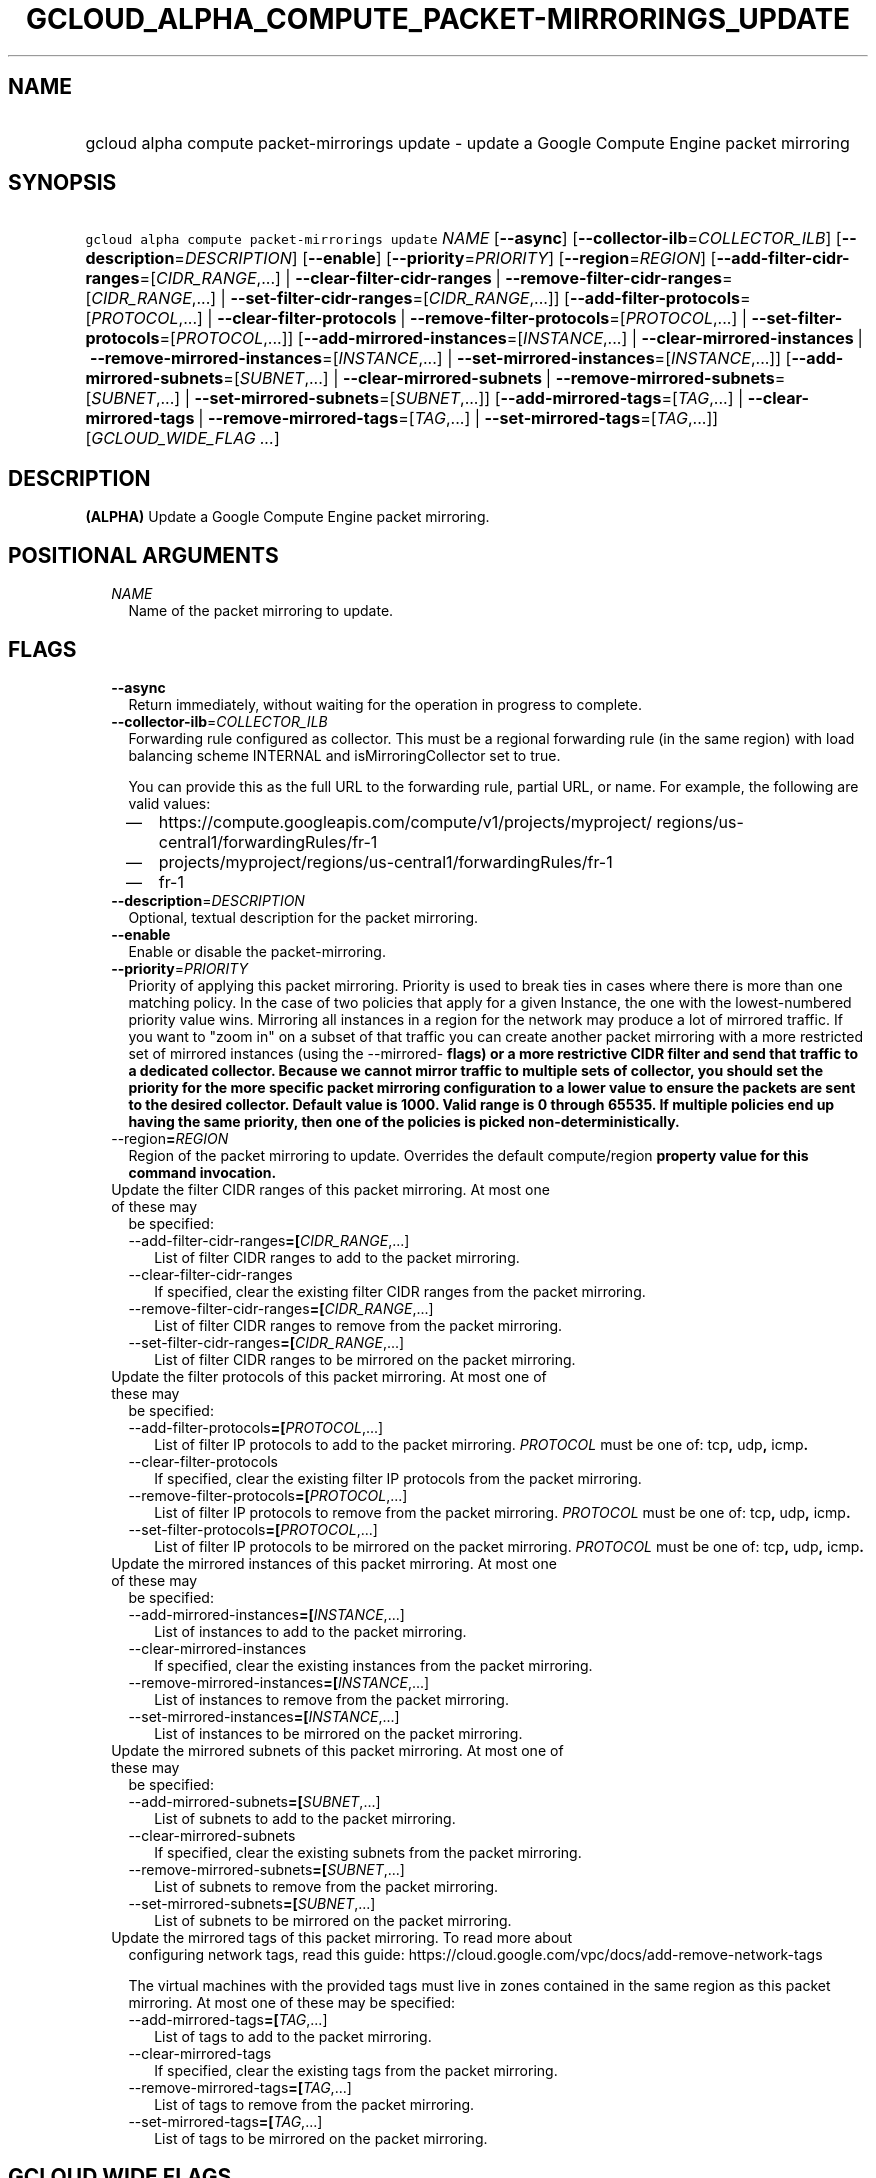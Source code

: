 
.TH "GCLOUD_ALPHA_COMPUTE_PACKET\-MIRRORINGS_UPDATE" 1



.SH "NAME"
.HP
gcloud alpha compute packet\-mirrorings update \- update a Google Compute Engine packet mirroring



.SH "SYNOPSIS"
.HP
\f5gcloud alpha compute packet\-mirrorings update\fR \fINAME\fR [\fB\-\-async\fR] [\fB\-\-collector\-ilb\fR=\fICOLLECTOR_ILB\fR] [\fB\-\-description\fR=\fIDESCRIPTION\fR] [\fB\-\-enable\fR] [\fB\-\-priority\fR=\fIPRIORITY\fR] [\fB\-\-region\fR=\fIREGION\fR] [\fB\-\-add\-filter\-cidr\-ranges\fR=[\fICIDR_RANGE\fR,...]\ |\ \fB\-\-clear\-filter\-cidr\-ranges\fR\ |\ \fB\-\-remove\-filter\-cidr\-ranges\fR=[\fICIDR_RANGE\fR,...]\ |\ \fB\-\-set\-filter\-cidr\-ranges\fR=[\fICIDR_RANGE\fR,...]] [\fB\-\-add\-filter\-protocols\fR=[\fIPROTOCOL\fR,...]\ |\ \fB\-\-clear\-filter\-protocols\fR\ |\ \fB\-\-remove\-filter\-protocols\fR=[\fIPROTOCOL\fR,...]\ |\ \fB\-\-set\-filter\-protocols\fR=[\fIPROTOCOL\fR,...]] [\fB\-\-add\-mirrored\-instances\fR=[\fIINSTANCE\fR,...]\ |\ \fB\-\-clear\-mirrored\-instances\fR\ |\ \fB\-\-remove\-mirrored\-instances\fR=[\fIINSTANCE\fR,...]\ |\ \fB\-\-set\-mirrored\-instances\fR=[\fIINSTANCE\fR,...]] [\fB\-\-add\-mirrored\-subnets\fR=[\fISUBNET\fR,...]\ |\ \fB\-\-clear\-mirrored\-subnets\fR\ |\ \fB\-\-remove\-mirrored\-subnets\fR=[\fISUBNET\fR,...]\ |\ \fB\-\-set\-mirrored\-subnets\fR=[\fISUBNET\fR,...]] [\fB\-\-add\-mirrored\-tags\fR=[\fITAG\fR,...]\ |\ \fB\-\-clear\-mirrored\-tags\fR\ |\ \fB\-\-remove\-mirrored\-tags\fR=[\fITAG\fR,...]\ |\ \fB\-\-set\-mirrored\-tags\fR=[\fITAG\fR,...]] [\fIGCLOUD_WIDE_FLAG\ ...\fR]



.SH "DESCRIPTION"

\fB(ALPHA)\fR Update a Google Compute Engine packet mirroring.



.SH "POSITIONAL ARGUMENTS"

.RS 2m
.TP 2m
\fINAME\fR
Name of the packet mirroring to update.


.RE
.sp

.SH "FLAGS"

.RS 2m
.TP 2m
\fB\-\-async\fR
Return immediately, without waiting for the operation in progress to complete.

.TP 2m
\fB\-\-collector\-ilb\fR=\fICOLLECTOR_ILB\fR
Forwarding rule configured as collector. This must be a regional forwarding rule
(in the same region) with load balancing scheme INTERNAL and
isMirroringCollector set to true.

You can provide this as the full URL to the forwarding rule, partial URL, or
name. For example, the following are valid values:
.RS 2m
.IP "\(em" 2m
https://compute.googleapis.com/compute/v1/projects/myproject/
regions/us\-central1/forwardingRules/fr\-1
.IP "\(em" 2m
projects/myproject/regions/us\-central1/forwardingRules/fr\-1
.IP "\(em" 2m
fr\-1
.RE
.RE
.sp

.RS 2m
.TP 2m
\fB\-\-description\fR=\fIDESCRIPTION\fR
Optional, textual description for the packet mirroring.

.TP 2m
\fB\-\-enable\fR
Enable or disable the packet\-mirroring.

.TP 2m
\fB\-\-priority\fR=\fIPRIORITY\fR
Priority of applying this packet mirroring. Priority is used to break ties in
cases where there is more than one matching policy. In the case of two policies
that apply for a given Instance, the one with the lowest\-numbered priority
value wins. Mirroring all instances in a region for the network may produce a
lot of mirrored traffic. If you want to "zoom in" on a subset of that traffic
you can create another packet mirroring with a more restricted set of mirrored
instances (using the \-\-mirrored\-\fB flags) or a more restrictive CIDR filter
and send that traffic to a dedicated collector. Because we cannot mirror traffic
to multiple sets of collector, you should set the priority for the more specific
packet mirroring configuration to a lower value to ensure the packets are sent
to the desired collector. Default value is 1000. Valid range is 0 through 65535.
If multiple policies end up having the same priority, then one of the policies
is picked non\-deterministically.

.TP 2m
\fR\-\-region\fB=\fIREGION\fR
Region of the packet mirroring to update. Overrides the default
\fRcompute/region\fB property value for this command invocation.

.TP 2m

Update the filter CIDR ranges of this packet mirroring. At most one of these may
be specified:

.RS 2m
.TP 2m
\fR\-\-add\-filter\-cidr\-ranges\fB=[\fICIDR_RANGE\fR,...]
List of filter CIDR ranges to add to the packet mirroring.

.TP 2m
\fR\-\-clear\-filter\-cidr\-ranges\fB
If specified, clear the existing filter CIDR ranges from the packet mirroring.

.TP 2m
\fR\-\-remove\-filter\-cidr\-ranges\fB=[\fICIDR_RANGE\fR,...]
List of filter CIDR ranges to remove from the packet mirroring.

.TP 2m
\fR\-\-set\-filter\-cidr\-ranges\fB=[\fICIDR_RANGE\fR,...]
List of filter CIDR ranges to be mirrored on the packet mirroring.

.RE
.sp
.TP 2m

Update the filter protocols of this packet mirroring. At most one of these may
be specified:

.RS 2m
.TP 2m
\fR\-\-add\-filter\-protocols\fB=[\fIPROTOCOL\fR,...]
List of filter IP protocols to add to the packet mirroring. \fIPROTOCOL\fR must
be one of: \fRtcp\fB, \fRudp\fB, \fRicmp\fB.

.TP 2m
\fR\-\-clear\-filter\-protocols\fB
If specified, clear the existing filter IP protocols from the packet mirroring.

.TP 2m
\fR\-\-remove\-filter\-protocols\fB=[\fIPROTOCOL\fR,...]
List of filter IP protocols to remove from the packet mirroring. \fIPROTOCOL\fR
must be one of: \fRtcp\fB, \fRudp\fB, \fRicmp\fB.

.TP 2m
\fR\-\-set\-filter\-protocols\fB=[\fIPROTOCOL\fR,...]
List of filter IP protocols to be mirrored on the packet mirroring.
\fIPROTOCOL\fR must be one of: \fRtcp\fB, \fRudp\fB, \fRicmp\fB.

.RE
.sp
.TP 2m

Update the mirrored instances of this packet mirroring. At most one of these may
be specified:

.RS 2m
.TP 2m
\fR\-\-add\-mirrored\-instances\fB=[\fIINSTANCE\fR,...]
List of instances to add to the packet mirroring.

.TP 2m
\fR\-\-clear\-mirrored\-instances\fB
If specified, clear the existing instances from the packet mirroring.

.TP 2m
\fR\-\-remove\-mirrored\-instances\fB=[\fIINSTANCE\fR,...]
List of instances to remove from the packet mirroring.

.TP 2m
\fR\-\-set\-mirrored\-instances\fB=[\fIINSTANCE\fR,...]
List of instances to be mirrored on the packet mirroring.

.RE
.sp
.TP 2m

Update the mirrored subnets of this packet mirroring. At most one of these may
be specified:

.RS 2m
.TP 2m
\fR\-\-add\-mirrored\-subnets\fB=[\fISUBNET\fR,...]
List of subnets to add to the packet mirroring.

.TP 2m
\fR\-\-clear\-mirrored\-subnets\fB
If specified, clear the existing subnets from the packet mirroring.

.TP 2m
\fR\-\-remove\-mirrored\-subnets\fB=[\fISUBNET\fR,...]
List of subnets to remove from the packet mirroring.

.TP 2m
\fR\-\-set\-mirrored\-subnets\fB=[\fISUBNET\fR,...]
List of subnets to be mirrored on the packet mirroring.

.RE
.sp
.TP 2m

Update the mirrored tags of this packet mirroring. To read more about
configuring network tags, read this guide:
https://cloud.google.com/vpc/docs/add\-remove\-network\-tags

The virtual machines with the provided tags must live in zones contained in the
same region as this packet mirroring. At most one of these may be specified:


.RS 2m
.TP 2m
\fR\-\-add\-mirrored\-tags\fB=[\fITAG\fR,...]
List of tags to add to the packet mirroring.

.TP 2m
\fR\-\-clear\-mirrored\-tags\fB
If specified, clear the existing tags from the packet mirroring.

.TP 2m
\fR\-\-remove\-mirrored\-tags\fB=[\fITAG\fR,...]
List of tags to remove from the packet mirroring.

.TP 2m
\fR\-\-set\-mirrored\-tags\fB=[\fITAG\fR,...]
List of tags to be mirrored on the packet mirroring.


\fR
.RE
.RE
.sp

.SH "GCLOUD WIDE FLAGS"

These flags are available to all commands: \-\-account, \-\-billing\-project,
\-\-configuration, \-\-flags\-file, \-\-flatten, \-\-format, \-\-help,
\-\-impersonate\-service\-account, \-\-log\-http, \-\-project, \-\-quiet,
\-\-trace\-token, \-\-user\-output\-enabled, \-\-verbosity. Run \fB$ gcloud
help\fR for details.



.SH "NOTES"

This command is currently in ALPHA and may change without notice. If this
command fails with API permission errors despite specifying the right project,
you may be trying to access an API with an invitation\-only early access
whitelist.

